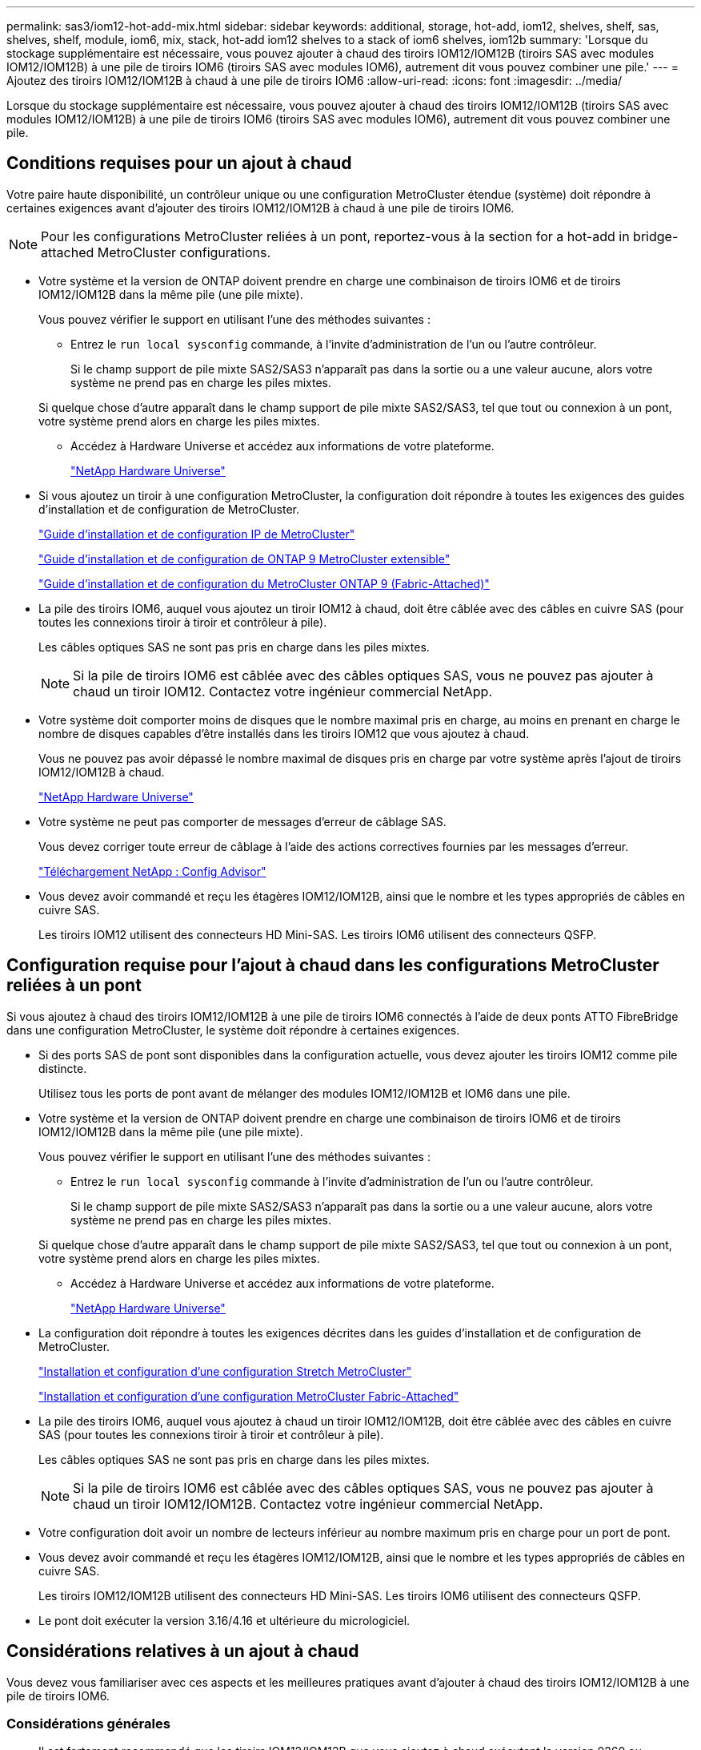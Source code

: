 ---
permalink: sas3/iom12-hot-add-mix.html 
sidebar: sidebar 
keywords: additional, storage, hot-add, iom12, shelves, shelf, sas, shelves, shelf, module, iom6, mix, stack, hot-add iom12 shelves to a stack of iom6 shelves, iom12b 
summary: 'Lorsque du stockage supplémentaire est nécessaire, vous pouvez ajouter à chaud des tiroirs IOM12/IOM12B (tiroirs SAS avec modules IOM12/IOM12B) à une pile de tiroirs IOM6 (tiroirs SAS avec modules IOM6), autrement dit vous pouvez combiner une pile.' 
---
= Ajoutez des tiroirs IOM12/IOM12B à chaud à une pile de tiroirs IOM6
:allow-uri-read: 
:icons: font
:imagesdir: ../media/


[role="lead"]
Lorsque du stockage supplémentaire est nécessaire, vous pouvez ajouter à chaud des tiroirs IOM12/IOM12B (tiroirs SAS avec modules IOM12/IOM12B) à une pile de tiroirs IOM6 (tiroirs SAS avec modules IOM6), autrement dit vous pouvez combiner une pile.



== Conditions requises pour un ajout à chaud

[role="lead"]
Votre paire haute disponibilité, un contrôleur unique ou une configuration MetroCluster étendue (système) doit répondre à certaines exigences avant d'ajouter des tiroirs IOM12/IOM12B à chaud à une pile de tiroirs IOM6.


NOTE: Pour les configurations MetroCluster reliées à un pont, reportez-vous à la section  for a hot-add in bridge-attached MetroCluster configurations.

* Votre système et la version de ONTAP doivent prendre en charge une combinaison de tiroirs IOM6 et de tiroirs IOM12/IOM12B dans la même pile (une pile mixte).
+
Vous pouvez vérifier le support en utilisant l'une des méthodes suivantes :

+
** Entrez le ``run local sysconfig`` commande, à l'invite d'administration de l'un ou l'autre contrôleur.
+
Si le champ support de pile mixte SAS2/SAS3 n'apparaît pas dans la sortie ou a une valeur aucune, alors votre système ne prend pas en charge les piles mixtes.

+
Si quelque chose d'autre apparaît dans le champ support de pile mixte SAS2/SAS3, tel que tout ou connexion à un pont, votre système prend alors en charge les piles mixtes.

** Accédez à Hardware Universe et accédez aux informations de votre plateforme.
+
https://hwu.netapp.com["NetApp Hardware Universe"]



* Si vous ajoutez un tiroir à une configuration MetroCluster, la configuration doit répondre à toutes les exigences des guides d'installation et de configuration de MetroCluster.
+
http://docs.netapp.com/ontap-9/topic/com.netapp.doc.dot-mcc-inst-cnfg-ip/home.html["Guide d'installation et de configuration IP de MetroCluster"]

+
http://docs.netapp.com/ontap-9/topic/com.netapp.doc.dot-mcc-inst-cnfg-stretch/home.html["Guide d'installation et de configuration de ONTAP 9 MetroCluster extensible"]

+
http://docs.netapp.com/ontap-9/topic/com.netapp.doc.dot-mcc-inst-cnfg-fabric/home.html["Guide d'installation et de configuration du MetroCluster ONTAP 9 (Fabric-Attached)"]

* La pile des tiroirs IOM6, auquel vous ajoutez un tiroir IOM12 à chaud, doit être câblée avec des câbles en cuivre SAS (pour toutes les connexions tiroir à tiroir et contrôleur à pile).
+
Les câbles optiques SAS ne sont pas pris en charge dans les piles mixtes.

+

NOTE: Si la pile de tiroirs IOM6 est câblée avec des câbles optiques SAS, vous ne pouvez pas ajouter à chaud un tiroir IOM12. Contactez votre ingénieur commercial NetApp.

* Votre système doit comporter moins de disques que le nombre maximal pris en charge, au moins en prenant en charge le nombre de disques capables d'être installés dans les tiroirs IOM12 que vous ajoutez à chaud.
+
Vous ne pouvez pas avoir dépassé le nombre maximal de disques pris en charge par votre système après l'ajout de tiroirs IOM12/IOM12B à chaud.

+
https://hwu.netapp.com["NetApp Hardware Universe"]

* Votre système ne peut pas comporter de messages d'erreur de câblage SAS.
+
Vous devez corriger toute erreur de câblage à l'aide des actions correctives fournies par les messages d'erreur.

+
https://mysupport.netapp.com/site/tools/tool-eula/activeiq-configadvisor["Téléchargement NetApp : Config Advisor"]

* Vous devez avoir commandé et reçu les étagères IOM12/IOM12B, ainsi que le nombre et les types appropriés de câbles en cuivre SAS.
+
Les tiroirs IOM12 utilisent des connecteurs HD Mini-SAS. Les tiroirs IOM6 utilisent des connecteurs QSFP.





== Configuration requise pour l'ajout à chaud dans les configurations MetroCluster reliées à un pont

[role="lead"]
Si vous ajoutez à chaud des tiroirs IOM12/IOM12B à une pile de tiroirs IOM6 connectés à l'aide de deux ponts ATTO FibreBridge dans une configuration MetroCluster, le système doit répondre à certaines exigences.

* Si des ports SAS de pont sont disponibles dans la configuration actuelle, vous devez ajouter les tiroirs IOM12 comme pile distincte.
+
Utilisez tous les ports de pont avant de mélanger des modules IOM12/IOM12B et IOM6 dans une pile.

* Votre système et la version de ONTAP doivent prendre en charge une combinaison de tiroirs IOM6 et de tiroirs IOM12/IOM12B dans la même pile (une pile mixte).
+
Vous pouvez vérifier le support en utilisant l'une des méthodes suivantes :

+
** Entrez le ``run local sysconfig`` commande à l'invite d'administration de l'un ou l'autre contrôleur.
+
Si le champ support de pile mixte SAS2/SAS3 n'apparaît pas dans la sortie ou a une valeur aucune, alors votre système ne prend pas en charge les piles mixtes.

+
Si quelque chose d'autre apparaît dans le champ support de pile mixte SAS2/SAS3, tel que tout ou connexion à un pont, votre système prend alors en charge les piles mixtes.

** Accédez à Hardware Universe et accédez aux informations de votre plateforme.
+
https://hwu.netapp.com["NetApp Hardware Universe"]



* La configuration doit répondre à toutes les exigences décrites dans les guides d'installation et de configuration de MetroCluster.
+
https://docs.netapp.com/us-en/ontap-metrocluster/install-stretch/index.html["Installation et configuration d'une configuration Stretch MetroCluster"]

+
https://docs.netapp.com/us-en/ontap-metrocluster/install-fc/index.html["Installation et configuration d'une configuration MetroCluster Fabric-Attached"]

* La pile des tiroirs IOM6, auquel vous ajoutez à chaud un tiroir IOM12/IOM12B, doit être câblée avec des câbles en cuivre SAS (pour toutes les connexions tiroir à tiroir et contrôleur à pile).
+
Les câbles optiques SAS ne sont pas pris en charge dans les piles mixtes.

+

NOTE: Si la pile de tiroirs IOM6 est câblée avec des câbles optiques SAS, vous ne pouvez pas ajouter à chaud un tiroir IOM12/IOM12B. Contactez votre ingénieur commercial NetApp.

* Votre configuration doit avoir un nombre de lecteurs inférieur au nombre maximum pris en charge pour un port de pont.
* Vous devez avoir commandé et reçu les étagères IOM12/IOM12B, ainsi que le nombre et les types appropriés de câbles en cuivre SAS.
+
Les tiroirs IOM12/IOM12B utilisent des connecteurs HD Mini-SAS. Les tiroirs IOM6 utilisent des connecteurs QSFP.

* Le pont doit exécuter la version 3.16/4.16 et ultérieure du micrologiciel.




== Considérations relatives à un ajout à chaud

[role="lead"]
Vous devez vous familiariser avec ces aspects et les meilleures pratiques avant d'ajouter à chaud des tiroirs IOM12/IOM12B à une pile de tiroirs IOM6.



=== Considérations générales

* Il est fortement recommandé que les tiroirs IOM12/IOM12B que vous ajoutez à chaud exécutent la version 0260 ou ultérieure du micrologiciel, avant de les raccorder à votre système.
+
La version prise en charge du firmware du tiroir vous protège contre les problèmes d'accès à la pile de stockage si vous câbler correctement le tiroir ajouté à chaud à la pile.

+
Après avoir téléchargé le micrologiciel de tiroir IOM12/IOM12B vers vos tiroirs, vérifiez que la version du micrologiciel est 0260 ou ultérieure en entrant dans le `storage shelf show -module` commande au niveau de la console d'un contrôleur ou de l'autre.

* La consolidation des piles sans interruption n'est pas prise en charge.
+
Vous ne pouvez pas utiliser cette procédure pour ajouter à chaud des tiroirs disques qui ont été supprimés à chaud d'une autre pile du système lorsque le système est sous tension et prêt à traiter des données (les E/S sont en cours).

* Vous pouvez suivre cette procédure pour ajouter à chaud des tiroirs disques qui ont été supprimés à chaud au sein du même système MetroCluster si le tiroir affecté dispose d'agrégats en miroir.
* Lorsque vous ajoutez des tiroirs avec des modules IOM12 à chaud à une pile de tiroirs avec des modules IOM6, la performance de l'ensemble de la pile fonctionne à 6 Gbit/s (s'exécute à la vitesse la plus basse).
+
Si les tiroirs que vous ajoutez à chaud sont des tiroirs qui ont été mis à niveau depuis des modules IOM3 ou IOM6 vers des modules IOM12, la pile fonctionne à 12 Gbit/s. Toutefois, le fond de panier de tiroir et les capacités de disque peuvent limiter les performances des disques à 3 ou 6 Gbit/s.

* Une fois le câblage d'un tiroir ajouté à chaud, ONTAP reconnaît ce dernier :
+
** La propriété du disque est attribuée si l'affectation automatique du disque est activée.
** Le firmware des tiroirs (IOM) et du disque doivent être mis à jour automatiquement, si nécessaire.
+

NOTE: Les mises à jour du micrologiciel peuvent prendre jusqu'à 30 minutes.







=== Meilleures pratiques à prendre en compte

* *Meilleure pratique :* la meilleure pratique consiste à installer sur votre système les versions les plus récentes du firmware du tiroir (module d'E/S) et du firmware du lecteur avant d'ajouter à chaud un tiroir.
+
https://mysupport.netapp.com/site/downloads/firmware/disk-shelf-firmware["Téléchargements NetApp : firmware des tiroirs disques"]

+
https://mysupport.netapp.com/site/downloads/firmware/disk-drive-firmware["Téléchargements NetApp : firmware de disque"]




NOTE: Ne rétablissez pas le firmware en tant que version qui ne prend pas en charge votre tiroir et ses composants.

* *Meilleure pratique :* la meilleure pratique consiste à installer la version la plus récente du Disk qualification Package (DQP) avant d'ajouter à chaud un shelf.
+
Une fois la version actuelle du DQP installée, votre système peut reconnaître et utiliser de nouveaux lecteurs qualifiés. Cela permet d'éviter que les messages d'événement du système ne soient pas à jour sur les disques et évite le partitionnement de disque car les disques ne sont pas reconnus. Le DQP vous informe également de la non-mise à jour du firmware du disque.

+
https://mysupport.netapp.com/site/downloads/firmware/disk-drive-firmware/download/DISKQUAL/ALL/qual_devices.zip["Téléchargements NetApp : pack de qualification des disques"^]

* *Meilleure pratique :* la meilleure pratique consiste à exécuter Active IQ Config Advisor avant et après l'ajout à chaud d'une étagère.
+
Une fois le Active IQ Config Advisor exécuté avant l'ajout à chaud d'un tiroir fournit un snapshot de la connectivité SAS existante, il vérifie les versions du firmware des tiroirs (IOM) et vous permet de vérifier qu'un ID de tiroir est déjà utilisé sur votre système. Une fois Active IQ Config Advisor le tiroir ajouté à chaud, vous pouvez vérifier que les tiroirs sont correctement câblés et que leurs identifiants sont uniques au sein de votre système.

+
https://mysupport.netapp.com/site/tools/tool-eula/activeiq-configadvisor["Téléchargement NetApp : Config Advisor"]

* * Meilleure pratique:* la meilleure pratique est d'avoir ACP en bande (IBACP) en fonctionnement sur votre système.
+
** Pour les systèmes sur lesquels IBAP est exécuté, IBACP est automatiquement activé sur les tiroirs IOM12 ajoutés à chaud.
** Pour les systèmes dans lesquels la technologie ACP hors bande est activée, les fonctionnalités ACP ne sont pas disponibles sur les tiroirs IOM12.
+
Vous devez migrer vers IBACP et supprimer le câblage ACP hors bande.

** Si votre système n'exécute pas IBACP et que votre système répond aux exigences d'IBACP, vous pouvez migrer votre système vers IBACP avant d'ajouter à chaud un tiroir IOM12.
+
https://kb.netapp.com/Advice_and_Troubleshooting/Data_Storage_Systems/FAS_Systems/In-Band_ACP_Setup_and_Support["Instructions pour migrer vers IBACP"]

+

NOTE: Les instructions de migration fournissent la configuration système requise pour IBACP.







== Préparez-vous à attribuer manuellement la propriété du disque pour un ajout à chaud

[role="lead"]
Si vous attribuez manuellement la propriété des disques aux tiroirs IOM12 que vous ajoutez à chaud, vous devez désactiver l'affectation automatique des disques s'il est activé.

Vous devez avoir satisfait à la configuration système requise.

 for a hot-add

 for a hot-add in bridge-attached MetroCluster configurations

Si vous disposez d'une paire haute disponibilité, vous devez attribuer manuellement la propriété des disques si les disques du tiroir seront détenus par les deux modules de contrôleur.

.Étapes
. Vérifiez si l'affectation automatique des disques est activée : `storage disk option show`
+
Si vous disposez d'une paire haute disponibilité, vous pouvez saisir la commande sur un module de contrôleur.

+
Si l'affectation automatique de l'entraînement est activée, la sortie affiche `on` Dans la colonne « affectation automatique » (pour chaque module de contrôleur).

. Si l'affectation automatique des disques est activée, désactivez-la : `storage disk option modify -node _node_name_ -autoassign off`
+
Si vous disposez d'une paire haute disponibilité ou d'une configuration MetroCluster à deux nœuds, vous devez désactiver l'affectation automatique des disques sur les deux modules de contrôleur.





== Installez les étagères pour un ajout à chaud

[role="lead"]
Pour chaque tiroir que vous ajoutez à chaud, vous installez le tiroir dans un rack, branchez les câbles d'alimentation, mettez le tiroir sous tension et définissez l'ID de tiroir.

. Installez le kit de montage en rack (pour les installations en rack à deux ou quatre montants) fourni avec votre tiroir disque en utilisant le Flyer d'installation fourni avec le kit.
+
[NOTE]
====
Si vous installez plusieurs tiroirs disques, vous devez les installer de bas en haut du rack pour une stabilité optimale.

====
+
[CAUTION]
====
Ne montez pas la tablette de disque sur un rack de type opérateur ; le poids de la tablette peut entraîner une chute du rack sous son propre poids.

====
. Installez et fixez le tiroir disque sur les supports et le rack à l'aide du prospectus d'installation fourni avec le kit.
+
Pour rendre le tiroir disque plus léger et plus facile à manœuvrer, retirez les blocs d'alimentation et les modules d'E/S (IOM).

+
Pour les tiroirs disques DS460C, bien que les disques soient emballés séparément, ce qui rend le tiroir plus léger, un tiroir DS460C vide pèse toujours environ 60 kg (132 lb). C'est pourquoi il faut respecter la précaution suivante lors du déplacement d'un tiroir.

+

CAUTION: Il est recommandé d'utiliser un élévateur mécanisé ou quatre personnes utilisant les poignées de levage pour déplacer en toute sécurité une étagère DS460C vide.

+
Votre DS460C a été livré avec quatre poignées de levage amovibles (deux pour chaque côté). Pour utiliser les poignées de levage, vous les installez en insérant les languettes des poignées dans les fentes situées sur le côté de la tablette et en poussant jusqu'à ce qu'elles s'enclenchent. Puis, lorsque vous faites glisser le tiroir disque sur les rails, vous détachez un jeu de poignées à la fois à l'aide du loquet. L'illustration suivante montre comment fixer une poignée de levage.

+
image::../media/drw_ds460c_handles.gif[poignées drw ds460c]

. Réinstallez les blocs d'alimentation et les modules d'E/S que vous avez retirés avant d'installer le tiroir disque dans le rack.
. Si vous installez un tiroir disque DS460C, installez les disques dans les tiroirs disques. Sinon, passez à l'étape suivante.
+
[NOTE]
====
Portez toujours un bracelet antistatique relié à la terre sur une surface non peinte du châssis de votre boîtier de stockage pour éviter les décharges statiques.

Si un bracelet n'est pas disponible, touchez une surface non peinte du châssis de votre boîtier de stockage avant de manipuler le lecteur de disque.

====
+
Si vous avez acheté un tiroir partiellement rempli, ce qui signifie que le tiroir contient moins de 60 disques qu'il prend en charge, installez les disques comme suit :

+
** Installez les quatre premiers disques dans les emplacements avant (0, 3, 6 et 9).
+

NOTE: *Risque de dysfonctionnement de l'équipement:* pour permettre un débit d'air correct et empêcher la surchauffe, toujours installer les quatre premiers disques dans les fentes avant (0, 3, 6 et 9).

** Pour les disques restants, répartissez-les uniformément entre les tiroirs.




L'illustration suivante montre comment les disques sont numérotés de 0 à 11 dans chaque tiroir disque du tiroir.

image::../media/dwg_trafford_drawer_with_hdds_callouts.gif[tiroir dwg trafford avec profils de disques durs]

. Ouvrez le tiroir supérieur de la tablette.
. Retirez un lecteur de son sac ESD.
. Relever la poignée de came de l'entraînement à la verticale.
. Alignez les deux boutons relevés de chaque côté du support d'entraînement avec l'espace correspondant dans le canal d'entraînement du tiroir d'entraînement.
+
image::../media/28_dwg_e2860_de460c_drive_cru.gif[28 dwg e2860 de460c drive cru]

+
[cols="10,90"]
|===


| image:../media/legend_icon_01.png[""] | Bouton levé sur le côté droit du support d'entraînement 
|===
. Abaissez le lecteur tout droit, puis faites tourner la poignée de came vers le bas jusqu'à ce que le lecteur s'enclenche sous le loquet de dégagement orange.
. Répétez les sous-étapes précédentes pour chaque lecteur du tiroir.
+
Vous devez vous assurer que les emplacements 0, 3, 6 et 9 de chaque tiroir contiennent des lecteurs.

. Replacez avec précaution le tiroir du lecteur dans le boîtier.
+
|===


 a| 
image:../media/2860_dwg_e2860_de460c_gentle_close.gif[""]



 a| 

CAUTION: *Perte possible d'accès aux données:* ne jamais claster le tiroir fermé. Poussez lentement le tiroir pour éviter de le secouant et d'endommager le module de stockage.

|===
. Fermez le tiroir d'entraînement en poussant les deux leviers vers le centre.
. Répétez cette procédure pour chaque tiroir du tiroir disque.
. Fixez le cadre avant.
+
.. Si vous ajoutez plusieurs tiroirs disques, répétez les étapes précédentes pour chaque tiroir disque que vous installez.
.. Connectez les blocs d'alimentation de chaque tiroir disque :


. Branchez d'abord les câbles d'alimentation aux tiroirs disques, puis fixez-les en place à l'aide de la pièce de retenue du cordon d'alimentation, puis branchez les câbles d'alimentation à différentes sources d'alimentation pour la résilience.
. Mettez les blocs d'alimentation de chaque tiroir disque sous tension, puis attendez que les disques tournent.
+
.. Définissez l'ID de tiroir pour chaque tiroir que vous ajoutez à chaud dans un ID unique au sein de la paire haute disponibilité ou de la configuration à un seul contrôleur.
+
Remarque : pour être valides, les ID de tiroir sont compris entre 00 et 99. Il est recommandé de définir les ID des tiroirs de sorte que les tiroirs IOM6 utilisent des numéros inférieurs (1 à 9) et les tiroirs IOM12 utilisent des nombres supérieurs (10 et supérieurs).

+
Si vous disposez d'un modèle de plateforme avec stockage intégré, il est nécessaire de disposer d'identifiants uniques entre le tiroir interne et les tiroirs connectés en externe. Il est recommandé de définir le tiroir interne sur 0. Dans les configurations IP MetroCluster, seuls les noms de tiroirs externes s'appliquent. Par conséquent, les noms de tiroirs n'ont pas besoin d'être uniques.



. Si nécessaire, vérifiez les ID de tiroir déjà utilisés en exécutant Active IQ Config Advisor.
+
https://mysupport.netapp.com/site/tools/tool-eula/activeiq-configadvisor["Téléchargement NetApp : Config Advisor"]

+
Vous pouvez également exécuter le `storage shelf show -fields shelf-id` Commande pour afficher la liste des ID de tiroir déjà utilisés (et les doublons si présents) dans votre système.

. Accéder au bouton d'ID de tiroir derrière le capuchon d'extrémité gauche.
. Modifiez le premier numéro de l'ID du tiroir en appuyant sur le bouton orange et en le maintenant enfoncé jusqu'à ce que le premier chiffre de l'écran numérique clignote, ce qui peut prendre jusqu'à trois secondes.
. Appuyez sur le bouton pour faire avancer le chiffre jusqu'à ce que vous atteiez le chiffre souhaité.
. Répétez les sous-étapes c et d pour le second chiffre.
. Quittez le mode de programmation en appuyant sur le bouton et en le maintenant enfoncé jusqu'à ce que le second chiffre cesse de clignoter, ce qui peut prendre jusqu'à trois secondes.
. Mettez le tiroir hors tension puis sous tension afin de valider l'ID.
+
Vous devez éteindre les deux interrupteurs, attendre 10 secondes, puis les rallumer pour terminer le cycle d'alimentation.

. Répétez les sous-étapes b à g pour chaque étagère que vous ajoutez à chaud.




== Des étagères pour un ajout à chaud

[role="lead"]
Le câblage d'un tiroir IOM12/IOM12B à une pile de tiroirs IOM6 dépend si le tiroir IOM12 est le tiroir initial IOM12/IOM12B, ce qui signifie qu'aucun autre tiroir IOM12 n'existe dans la pile, Ou s'il s'agit d'un tiroir IOM12/IOM12B supplémentaire à une pile mixte existante, c'est-à-dire qu'un ou plusieurs tiroirs IOM12/IOM12B existent déjà dans la pile. Elle dépend également de si la pile possède une haute disponibilité multivoie, des chemins d'accès multiples, une haute disponibilité à chemin unique ou une connectivité à chemin unique.

.Avant de commencer
* Vous devez avoir satisfait à la configuration système requise.
+
 for a hot-add

* Vous devez avoir terminé la procédure de préparation, le cas échéant.
+
 to manually assign drive ownership for a hot-add

* Vous devez avoir installé les tiroirs, mis-les sous tension et définir les identifiants de tiroirs.
+
 shelves for a hot-add



.Description de la tâche
* Vous ajoutez toujours à chaud des tiroirs IOM12/IOM12B au dernier tiroir logique d'une pile afin de maintenir une transition à vitesse unique au sein de la pile.
+
En ajoutant à chaud des tiroirs IOM12/IOM12B au dernier tiroir logique d'une pile, les tiroirs IOM6 restent regroupés et les tiroirs IOM12/IOM12B restent regroupés pour garantir une transition à une vitesse unique entre les deux groupes de tiroirs.

+
Par exemple :

+
** Dans une paire haute disponibilité, une transition à vitesse unique dans une pile comprend deux tiroirs IOM6 et deux tiroirs IOM12/IOM12B est décrite comme suit :
+
 Controller <-> IOM6 <-> IOM6 <---> IOM12IOM12B <-> IOM12/IOM12B <-> Controller
** Dans une paire haute disponibilité avec stockage IOM12E intégré, une transition à vitesse unique au sein d'une pile comportant deux tiroirs IOM12 et deux tiroirs IOM6 est décrite comme suit :
+
 IOM12E 0b <-> IOM12/IOM12B <-> IOM12/IOM12B <---> IOM6 <-> IOM6 <-> IOM12E 0a
+
Le port de stockage intégré 0b est le port du stockage interne (expandeur). En effet, il se connecte au tiroir IOM12/IOM12B ajouté à chaud (dernier tiroir de la pile), le groupe de tiroirs IOM12/IOM12B est maintenu ensemble et une transition unique est maintenue à travers la pile et le stockage IOM12E intégré.



* La transition d'une vitesse unique n'est prise en charge que dans une pile mixte. Vous ne pouvez pas avoir de transitions de vitesse supplémentaires. Par exemple, vous ne pouvez pas avoir deux transitions de vitesse au sein d'une pile, qui est représentée comme suit :
+
 Controller <-> IOM6 <-> IOM6 <---> IOM12/IOM12B <-> IOM12/IOM12B <---> IOM6 <-> Controller
* Vous pouvez ajouter à chaud des tiroirs IOM6 à une pile mixte. Vous devez toutefois les ajouter à chaud sur le côté de la pile avec les tiroirs IOM6 (groupe existant de tiroirs IOM6) pour maintenir la transition à une vitesse unique dans la pile.
* Vous câblez les tiroirs IOM12/IOM12B en connectant d'abord les ports SAS du chemin Iom A, puis répétez les étapes de câblage pour le chemin IOM B, selon le cas pour votre connectivité de pile.
+

NOTE: Dans une configuration MetroCluster, vous ne pouvez pas utiliser le chemin d'E/S B.

* Le tiroir initial IOM12/IOM12B (le tiroir qui se connecte au dernier tiroir IOM6 logique) se connecte toujours aux ports de cercle de tiroirs IOM6 (pas de ports carrés).
* Les connecteurs de câble SAS sont clavetés ; lorsqu'ils sont orientés correctement dans un port SAS, le connecteur s'enclenche en position.
+
Pour les tiroirs, vous insérez un connecteur de câble SAS avec la languette de retrait orientée vers le bas (sous le connecteur). Pour les contrôleurs, l'orientation des ports SAS peut varier en fonction du modèle de plateforme. Par conséquent, l'orientation correcte du connecteur de câble SAS varie.

* Vous pouvez vous reporter à l'illustration suivante pour le câblage des tiroirs IOM12/IOM12B vers une pile de tiroirs IOM6 dans une configuration qui n'utilise pas de ponts FC-SAS.
+
Cette illustration est spécifique à une pile avec une connectivité haute disponibilité multivoie. Toutefois, le concept de câblage peut être appliqué aux piles avec des chemins d'accès multiples, une haute disponibilité à chemin unique, une connectivité à chemin unique et des configurations MetroCluster étendues.

+
image::../media/drw_sas2_sas3_mixed_stack.png[pile mixte drw sas2 sas3]

* Reportez-vous à l'illustration suivante pour le câblage des tiroirs IOM12/IOM12B vers une pile de tiroirs IOM6 dans une configuration MetroCluster reliée à un pont. image:../media/hot_adding_iom12_shelves_to_iom6_stack_in_bridge_attached_config.png[""]


.Étapes
. Identifier physiquement le dernier tiroir logique de la pile.
+
Selon le modèle de plateforme et la connectivité de la pile (multivoie haute disponibilité, chemins d'accès multiples, chemin unique ou chemin unique), le dernier tiroir logique propose des connexions contrôleur à pile à partir des ports B et D du contrôleur SAS, De plus, le tiroir ne peut être connecté à aucun contrôleur (la connectivité du contrôleur à la pile est en haut logique de la pile, via les ports SAS Du contrôleur A et C).

. Si le tiroir IOM12/IOM12B que vous ajoutez à chaud est le tiroir initial IOM12/IOM12B ajouté à la pile IOM6. Ainsi, aucun autre tiroir IOM12/IOM12B n'existe dans la pile de tiroirs IOM6, effectuez les sous-étapes applicables.
+

NOTE: Assurez-vous d'attendre au moins 70 secondes entre le débranchement d'un câble et le rebranchement, et lorsque vous remplacez un câble pour un autre.

+
Sinon, passez à l'étape 3.

+
[cols="2*"]
|===
| Si la connectivité de votre pile IOM6 est... | Alors... 


 a| 
Haute disponibilité multivoie ou chemins d'accès multiples, ou encore haute disponibilité à chemin unique avec connectivité du contrôleur au dernier tiroir logique (configurations Stretch MetroCluster)
 a| 
.. Débranchez le câble reliant le contrôleur à la pile du dernier module d'E/S du tiroir IOM6, un port cercle qui relie le contrôleur ou le pont.
+
Noter le port du contrôleur.

+
Mettre le câble de côté. Ce n'est plus nécessaire.

+
Sinon, passez à la sous-étape e.

.. Reliez la connexion tiroir à tiroir entre le dernier module d'E/S de tiroir IOM6, Un port cercle (de la sous-étape a) et le nouveau tiroir IOM12/IOM12B, IOM A, port 1.
+
Utilisez un câble SAS HD QSFP-to-Mini-SAS en cuivre.

.. Si vous ajoutez un autre tiroir IOM12/IOM12B à chaud, reliez la connexion tiroir-tiroir entre le tiroir IOM12/IOM12B IOM A port 3, du tiroir que vous venez de câbler, et le prochain module d'E/S IOM A du tiroir IOM12/IOM12B port 1.
+
Utilisez un câble HD Mini-SAS HD à mini-SAS en cuivre SAS.

+
Sinon, passez à la sous-étape suivante.

.. Rétablir la connexion entre le contrôleur et la pile en câbler le même port sur le contrôleur ou le pont (sous-étape a) sur le nouveau port 3 du module d'E/S Du dernier tiroir IOM12.
+
Utilisez un câble SAS HD QSFP-to-Mini-SAS en cuivre ou un câble HD Mini-SAS HD vers Mini-SAS HD, en fonction du type de port sur le contrôleur.

.. Répétez les sous-étapes a à d pour l'IOM B.
+
Sinon, passez à l'étape 4.





 a| 
Connectivité Bridge-Attached dans une configuration MetroCluster
 a| 
.. Débranchez le câble reliant le pont à la pile du dernier module IOM6 de tiroir A, port circulaire reliant ce dernier au pont.
+
Notez le port de pont.

+
Mettre le câble de côté. Ce n'est plus nécessaire.

+
Sinon, passez à la sous-étape e.

.. Reliez la connexion tiroir-tiroir entre le port circulaire a du dernier module IOM6 de tiroir (à partir de la sous-étape a) et le nouveau port 1 IOM A du tiroir IOM12.
+
Utilisez un câble SAS HD QSFP-to-Mini-SAS en cuivre.

.. Si vous ajoutez un autre tiroir IOM12/IOM12B à chaud, reliez la connexion tiroir-tiroir entre le tiroir IOM12/IOM12B IOM A port 3, du tiroir que vous venez de câbler, et le prochain module d'E/S IOM A du tiroir IOM12/IOM12B port 1.
+
Utilisez un câble HD Mini-SAS HD à mini-SAS en cuivre SAS.

+
Sinon, passez à la sous-étape suivante.

.. Répétez les sous-étapes b et c pour connecter les connexions du tiroir à l'tiroir pour l'IOM B.
.. Rétablir la connexion entre le pont inférieur et la pile en câbler le même port sur le pont (dans la sous-étape a) au nouveau port 3 du dernier IOM A du tiroir IOM12.
+
Utilisez un câble SAS HD QSFP-to-Mini-SAS en cuivre ou un câble HD Mini-SAS HD vers Mini-SAS HD, en fonction du type de port sur le contrôleur.

.. Passez à l'étape 4.




 a| 
Chemin unique haute disponibilité ou chemin unique sans connectivité du contrôleur au dernier tiroir logique
 a| 
.. Reliez la connexion tiroir à tiroir entre le dernier port de cercle IOM A du tiroir IOM6 et le nouveau tiroir IOM12/IOM12B IOM A du port 1.
+
Utilisez un câble SAS HD QSFP-to-Mini-SAS en cuivre.

.. Répétez la sous-étape ci-dessus pour IOM B.
.. Si vous ajoutez à chaud une autre étagère IOM12/IOM12B, répétez les sous-étapes a et b.
+
Sinon, passez à l'étape 4.



|===
. Si le tiroir IOM12/IOM12B que vous ajoutez à chaud est un tiroir IOM12/IOM12B supplémentaire à une pile mixte existante, c'est-à-dire qu'un ou plusieurs tiroirs IOM12/IOM12B existent déjà dans la pile, suivez les sous-étapes applicables.
+

NOTE: Assurez-vous d'attendre au moins 70 secondes entre le débranchement d'un câble et le rebranchement, et si vous remplacez un câble plus long.

+
[cols="2*"]
|===
| Si votre pile mixte est... | Alors... 


 a| 
Haute disponibilité multivoie ou chemins d'accès multiples, ou encore haute disponibilité à chemin unique avec la connectivité du contrôleur au dernier tiroir logique, ou encore la connectivité à connexion Bridge-Attached dans une configuration MetroCluster
 a| 
.. Déplacez le câble contrôleur-pile du dernier module d'E/S a du tiroir IOM12/IOM12B 3 vers le même port du nouveau dernier tiroir IOM12/IOM12B.
.. Si vous ajoutez à chaud un tiroir IOM12/IOM12B, reliez la connexion tiroir-tiroir entre l'ancien dernier tiroir IOM12/IOM12B IOM A port 3 au nouveau dernier tiroir IOM12/IOM12B IOM A port 1.
+
Utilisez un câble HD Mini-SAS HD à mini-SAS en cuivre SAS.

+
Sinon, passez à la sous-étape suivante.

.. Si vous ajoutez à chaud plusieurs tiroirs IOM12/IOM12B, reliez la connexion tiroir-tiroir entre l'ancien dernier tiroir IOM12/IOM12B IOM A port 3 et le prochain tiroir IOM12/IOM12B IOM A port 1, puis répétez cette opération pour tout tiroir IOM12/IOM12B supplémentaire.
+
Utilisez des câbles HD Mini-SAS HD à Mini-SAS en cuivre SAS supplémentaires.

+
Sinon, passez à la sous-étape suivante.

.. Répétez les sous-étapes a à c pour l'IOM B.
+
Sinon, passez à l'étape 4.





 a| 
Connectivité Bridge-Attached dans une configuration MetroCluster
 a| 
.. Déplacez le câble pont-pile inférieur de l'ancien plateau IOM12/IOM12B vers le même port sur le dernier plateau IOM12/IOM12B.
.. Reliez la connexion tiroir à tiroir entre l'ancien port 3 du dernier tiroir IOM12/IOM12B et le port 1 du prochain tiroir IOM12/IOM12B IOM A, puis répétez cette opération pour tous les tiroirs IOM12/IOM12B supplémentaires.
+
Utilisez un câble HD Mini-SAS HD à mini-SAS en cuivre SAS.

.. Reliez la connexion tiroir à tiroir entre l'ancien port 3 du dernier tiroir IOM12/IOM12B et le port 1 du tiroir IOM12/IOM12B suivant, puis répétez cette opération pour tous les tiroirs IOM12/IOM12B supplémentaires.
.. Passez à l'étape 4.




 a| 
Chemin unique haute disponibilité ou chemin unique sans connectivité du contrôleur au dernier tiroir logique
 a| 
.. Reliez la connexion tiroir à tiroir entre le dernier port 3 du module d'E/S IOM12/IOM12B et le dernier port 1 du dernier tiroir IOM12/IOM12B IOM A.
+
Utilisez un câble HD Mini-SAS HD à mini-SAS en cuivre SAS.

.. Répétez la sous-étape ci-dessus pour IOM B.
.. Si vous ajoutez à chaud une autre étagère IOM12/IOM12B, répétez les sous-étapes a et b.
+
Sinon, passez à l'étape 4.



|===
. Vérifiez que les connexions SAS sont correctement câblées.
+
Si des erreurs de câblage sont générées, suivez les actions correctives fournies.

+
https://mysupport.netapp.com/site/tools/tool-eula/activeiq-configadvisor["Téléchargement NetApp : Config Advisor"]

. Si vous avez désactivé l'affectation automatique de disques dans le cadre de la préparation de cette procédure, vous devez attribuer manuellement la propriété du disque, puis réactiver l'affectation automatique de disques, si nécessaire.
+
Sinon, cette procédure est effectuée.

+
 the hot-add

+

NOTE: Toutes les configurations MetroCluster requièrent l'affectation manuelle des disques.





== Terminez l'ajout à chaud

[role="lead"]
Si vous avez désactivé l'affectation automatique des disques dans le cadre de la préparation à l'ajout à chaud de tiroirs IOM12/IOM12B à la pile de tiroirs IOM6, vous devez attribuer manuellement la propriété des disques et réactiver l'affectation automatique des disques si nécessaire.

Vous devez déjà câbler votre tiroir comme indiqué pour votre système.

 shelves for a hot-add

.Étapes
. Afficher tous les disques non propriétaires : `storage disk show -container-type unassigned`
+
Si vous disposez d'une paire haute disponibilité, vous pouvez saisir la commande sur un module de contrôleur.

. Affectez chaque disque : `storage disk assign -disk _disk_name_ -owner _owner_name_`
+
Si vous disposez d'une paire haute disponibilité, vous pouvez saisir la commande sur un module de contrôleur.

+
Vous pouvez utiliser le caractère générique pour attribuer plusieurs lecteurs à la fois.

. Réactivez l'affectation automatique des disques si nécessaire : `storage disk option modify -node _node_name_ -autoassign on`
+
Si vous disposez d'une paire haute disponibilité, vous devez réactiver l'affectation automatique des disques sur les deux modules de contrôleur.


